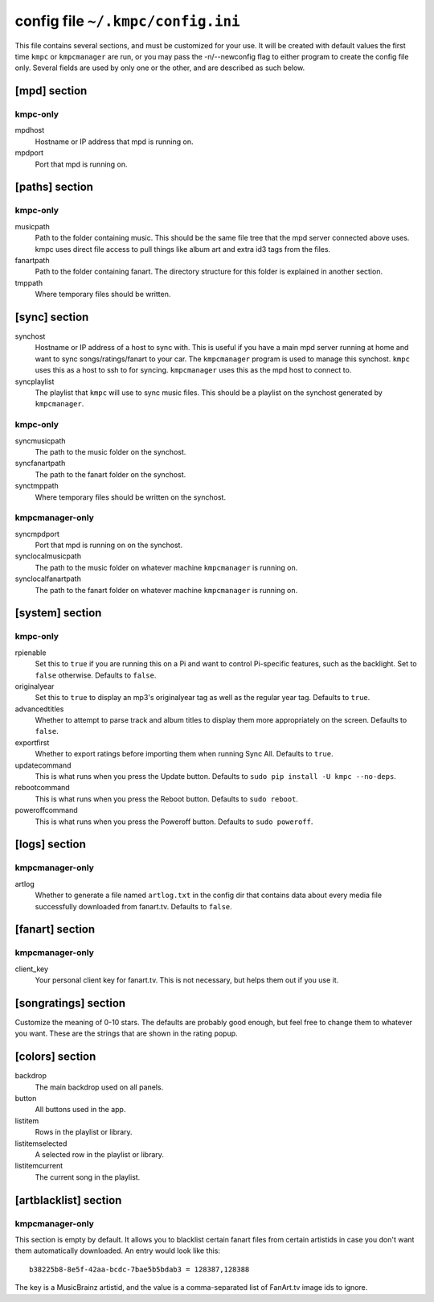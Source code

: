 .. _config:

##################################
config file ``~/.kmpc/config.ini``
##################################

This file contains several sections, and must be customized for your use. It
will be created with default values the first time ``kmpc`` or ``kmpcmanager``
are run, or you may pass the -n/--newconfig flag to either program to create
the config file only. Several fields are used by only one or the other, and
are described as such below.

[mpd] section
-------------

kmpc-only
^^^^^^^^^

mpdhost
  Hostname or IP address that mpd is running on.
mpdport
  Port that mpd is running on.

[paths] section
---------------

kmpc-only
^^^^^^^^^

musicpath
  Path to the folder containing music. This should be the same file tree that
  the mpd server connected above uses. kmpc uses direct file access to pull
  things like album art and extra id3 tags from the files.
fanartpath
  Path to the folder containing fanart. The directory structure for this folder
  is explained in another section.
tmppath
  Where temporary files should be written.

[sync] section
--------------

synchost
  Hostname or IP address of a host to sync with. This is useful if you have a
  main mpd server running at home and want to sync songs/ratings/fanart to your
  car. The ``kmpcmanager`` program is used to manage this synchost. ``kmpc``
  uses this as a host to ssh to for syncing. ``kmpcmanager`` uses this as the
  mpd host to connect to.
syncplaylist
  The playlist that ``kmpc`` will use to sync music files. This should be a
  playlist on the synchost generated by ``kmpcmanager``.

kmpc-only
^^^^^^^^^

syncmusicpath
  The path to the music folder on the synchost.
syncfanartpath
  The path to the fanart folder on the synchost.
synctmppath
  Where temporary files should be written on the synchost.

kmpcmanager-only
^^^^^^^^^^^^^^^^

syncmpdport
  Port that mpd is running on on the synchost.
synclocalmusicpath
  The path to the music folder on whatever machine ``kmpcmanager`` is running
  on.
synclocalfanartpath
  The path to the fanart folder on whatever machine ``kmpcmanager`` is running
  on.

.. _configsystemsection:

[system] section
----------------

kmpc-only
^^^^^^^^^

rpienable
  Set this to ``true`` if you are running this on a Pi and want to control
  Pi-specific features, such as the backlight. Set to ``false`` otherwise.
  Defaults to ``false``.
originalyear
  Set this to ``true`` to display an mp3's originalyear tag as well as the
  regular year tag. Defaults to ``true``.
advancedtitles
  Whether to attempt to parse track and album titles to display them more
  appropriately on the screen. Defaults to ``false``.
exportfirst
  Whether to export ratings before importing them when running Sync All.
  Defaults to ``true``.
updatecommand
  This is what runs when you press the Update button. Defaults to ``sudo pip
  install -U kmpc --no-deps``.
rebootcommand
  This is what runs when you press the Reboot button. Defaults to ``sudo
  reboot``.
poweroffcommand
  This is what runs when you press the Poweroff button. Defaults to ``sudo
  poweroff``.

[logs] section
--------------

kmpcmanager-only
^^^^^^^^^^^^^^^^

artlog
  Whether to generate a file named ``artlog.txt`` in the config dir that
  contains data about every media file successfully downloaded from fanart.tv.
  Defaults to ``false``.

[fanart] section
----------------

kmpcmanager-only
^^^^^^^^^^^^^^^^

client_key
  Your personal client key for fanart.tv. This is not necessary, but helps them
  out if you use it.

[songratings] section
---------------------

Customize the meaning of 0-10 stars. The defaults are probably good enough, but
feel free to change them to whatever you want. These are the strings that are
shown in the rating popup.

[colors] section
----------------

backdrop
  The main backdrop used on all panels.
button
  All buttons used in the app.
listitem
  Rows in the playlist or library.
listitemselected
  A selected row in the playlist or library.
listitemcurrent
  The current song in the playlist.

[artblacklist] section
----------------------

kmpcmanager-only
^^^^^^^^^^^^^^^^

This section is empty by default. It allows you to blacklist certain fanart
files from certain artistids in case you don't want them automatically
downloaded. An entry would look like this::

  b38225b8-8e5f-42aa-bcdc-7bae5b5bdab3 = 128387,128388

The key is a MusicBrainz artistid, and the value is a comma-separated list of
FanArt.tv image ids to ignore.
